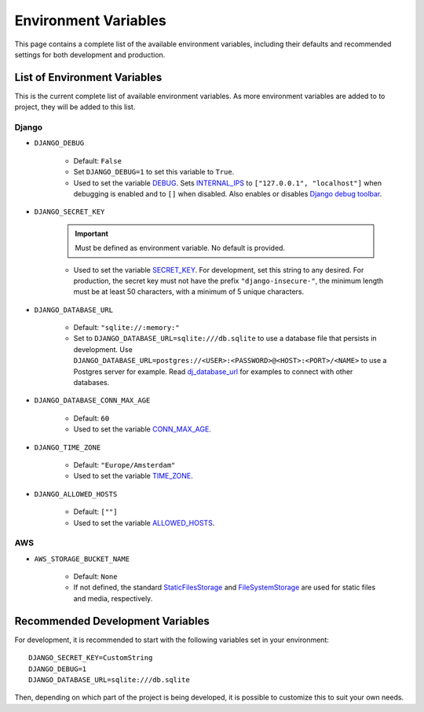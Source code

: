 Environment Variables
=====================
This page contains a complete list of the available environment variables, including their defaults and recommended settings for both development and production.

List of Environment Variables
-----------------------------

This is the current complete list of available environment variables. As more environment variables are added to to project, they will be added to this list.

Django
^^^^^^
* ``DJANGO_DEBUG``

    * Default: ``False``
    * Set ``DJANGO_DEBUG=1`` to set this variable to ``True``.
    * Used to set the variable `DEBUG <https://docs.djangoproject.com/en/5.0/ref/settings/#debug>`_. Sets `INTERNAL_IPS <https://docs.djangoproject.com/en/5.0/ref/settings/#internal-ips>`_ to ``["127.0.0.1", "localhost"]`` when debugging is enabled and to ``[]`` when disabled. Also enables or disables `Django debug toolbar <https://django-debug-toolbar.readthedocs.io/en/latest/>`_.

* ``DJANGO_SECRET_KEY``

    .. IMPORTANT:: Must be defined as environment variable. No default is provided.

    * Used to set the variable `SECRET_KEY <https://docs.djangoproject.com/en/5.0/ref/settings/#secret-key>`_. For development, set this string to any desired. For production, the secret key must not have the prefix ``"django-insecure-"``, the minimum length must be at least 50 characters, with a minimum of 5 unique characters.

* ``DJANGO_DATABASE_URL``

    * Default: ``"sqlite://:memory:"``
    * Set to ``DJANGO_DATABASE_URL=sqlite:///db.sqlite`` to use a database file that persists in development. Use ``DJANGO_DATABASE_URL=postgres://<USER>:<PASSWORD>@<HOST>:<PORT>/<NAME>`` to use a Postgres server for example. Read `dj_database_url <https://github.com/jazzband/dj-database-url>`_ for examples to connect with other databases.

* ``DJANGO_DATABASE_CONN_MAX_AGE``

    * Default: ``60``
    * Used to set the variable `CONN_MAX_AGE <https://docs.djangoproject.com/en/5.0/ref/settings/#conn-max-age>`_.

* ``DJANGO_TIME_ZONE``

    * Default: ``"Europe/Amsterdam"``
    * Used to set the variable `TIME_ZONE <https://docs.djangoproject.com/en/5.0/ref/settings/#time-zone>`_.

* ``DJANGO_ALLOWED_HOSTS``

    * Default: ``[""]``
    * Used to set the variable `ALLOWED_HOSTS <https://docs.djangoproject.com/en/5.2/ref/settings/#allowed-hosts>`_.

AWS
^^^

* ``AWS_STORAGE_BUCKET_NAME``

    * Default: ``None``
    * If not defined, the standard `StaticFilesStorage <https://docs.djangoproject.com/en/5.0/ref/contrib/staticfiles/#django.contrib.staticfiles.storage.StaticFilesStorage>`_ and `FileSystemStorage <https://docs.djangoproject.com/en/5.0/ref/files/storage/#django.core.files.storage.FileSystemStorage>`_ are used for static files and media, respectively.

.. _recommended-env:

Recommended Development Variables
---------------------------------

For development, it is recommended to start with the following variables set in your environment::

    DJANGO_SECRET_KEY=CustomString
    DJANGO_DEBUG=1
    DJANGO_DATABASE_URL=sqlite:///db.sqlite

Then, depending on which part of the project is being developed, it is possible to customize this to suit your own needs.
